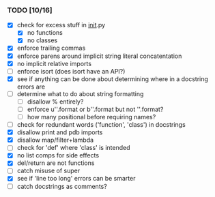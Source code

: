 *** TODO [10/16]
 - [X] check for excess stuff in __init__.py
   - [X] no functions
   - [X] no classes
 - [X] enforce trailing commas
 - [X] enforce parens around implicit string literal concatentation
 - [X] no implicit relative imports
 - [ ] enforce isort (does isort have an API?)
 - [X] see if anything can be done about determining where in a docstring errors are
 - [ ] determine what to do about string formatting
   - [ ] disallow % entirely?
   - [ ] enforce u''.format or b''.format but not ''.format?
   - [ ] how many positional before requiring names?
 - [ ] check for redundant words ('function', 'class') in docstrings
 - [X] disallow print and pdb imports
 - [X] disallow map/filter+lambda
 - [ ] check for 'def' where 'class' is intended
 - [X] no list comps for side effects
 - [X] del/return are not functions
 - [ ] catch misuse of super
 - [X] see if 'line too long' errors can be smarter
 - [ ] catch docstrings as comments?
